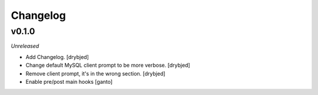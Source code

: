 Changelog
=========

v0.1.0
------

*Unreleased*

- Add Changelog. [drybjed]

- Change default MySQL client prompt to be more verbose. [drybjed]

- Remove client prompt, it's in the wrong section. [drybjed]

- Enable pre/post main hooks [ganto]
